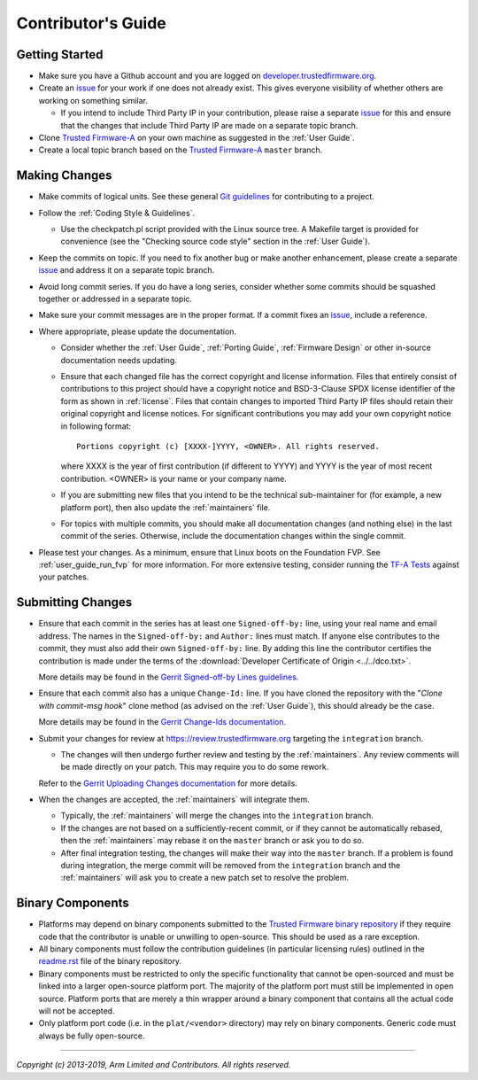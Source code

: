 Contributor's Guide
===================

Getting Started
---------------

-  Make sure you have a Github account and you are logged on
   `developer.trustedfirmware.org`_.
-  Create an `issue`_ for your work if one does not already exist. This gives
   everyone visibility of whether others are working on something similar.

   -  If you intend to include Third Party IP in your contribution, please
      raise a separate `issue`_ for this and ensure that the changes that
      include Third Party IP are made on a separate topic branch.

-  Clone `Trusted Firmware-A`_ on your own machine as suggested in the
   :ref:`User Guide`.
-  Create a local topic branch based on the `Trusted Firmware-A`_ ``master``
   branch.

Making Changes
--------------

-  Make commits of logical units. See these general `Git guidelines`_ for
   contributing to a project.
-  Follow the :ref:`Coding Style & Guidelines`.

   -  Use the checkpatch.pl script provided with the Linux source tree. A
      Makefile target is provided for convenience (see the "Checking source code
      style" section in the :ref:`User Guide`).

-  Keep the commits on topic. If you need to fix another bug or make another
   enhancement, please create a separate `issue`_ and address it on a separate
   topic branch.
-  Avoid long commit series. If you do have a long series, consider whether
   some commits should be squashed together or addressed in a separate topic.
-  Make sure your commit messages are in the proper format. If a commit fixes
   an `issue`_, include a reference.
-  Where appropriate, please update the documentation.

   -  Consider whether the :ref:`User Guide`, :ref:`Porting Guide`,
      :ref:`Firmware Design` or other in-source documentation needs updating.
   -  Ensure that each changed file has the correct copyright and license
      information. Files that entirely consist of contributions to this
      project should have a copyright notice and BSD-3-Clause SPDX license
      identifier of the form as shown in :ref:`license`. Files that contain
      changes to imported Third Party IP files should retain their original
      copyright and license notices. For significant contributions you may
      add your own copyright notice in following format:

      ::

          Portions copyright (c) [XXXX-]YYYY, <OWNER>. All rights reserved.

      where XXXX is the year of first contribution (if different to YYYY) and
      YYYY is the year of most recent contribution. <OWNER> is your name or
      your company name.
   -  If you are submitting new files that you intend to be the technical
      sub-maintainer for (for example, a new platform port), then also update
      the :ref:`maintainers` file.
   -  For topics with multiple commits, you should make all documentation
      changes (and nothing else) in the last commit of the series. Otherwise,
      include the documentation changes within the single commit.

-  Please test your changes. As a minimum, ensure that Linux boots on the
   Foundation FVP. See :ref:`user_guide_run_fvp` for more information. For
   more extensive testing, consider running the `TF-A Tests`_ against your
   patches.

Submitting Changes
------------------

-  Ensure that each commit in the series has at least one ``Signed-off-by:``
   line, using your real name and email address. The names in the
   ``Signed-off-by:`` and ``Author:`` lines must match. If anyone else
   contributes to the commit, they must also add their own ``Signed-off-by:``
   line. By adding this line the contributor certifies the contribution is made
   under the terms of the
   :download:`Developer Certificate of Origin <../../dco.txt>`.

   More details may be found in the `Gerrit Signed-off-by Lines guidelines`_.

-  Ensure that each commit also has a unique ``Change-Id:`` line. If you have
   cloned the repository with the "`Clone with commit-msg hook`" clone method
   (as advised on the :ref:`User Guide`), this should already be the case.

   More details may be found in the `Gerrit Change-Ids documentation`_.

-  Submit your changes for review at https://review.trustedfirmware.org
   targeting the ``integration`` branch.

   -  The changes will then undergo further review and testing by the
      :ref:`maintainers`. Any review comments will be made directly on your
      patch. This may require you to do some rework.

   Refer to the `Gerrit Uploading Changes documentation`_ for more details.

-  When the changes are accepted, the :ref:`maintainers` will integrate them.

   -  Typically, the :ref:`maintainers` will merge the changes into the
      ``integration`` branch.
   -  If the changes are not based on a sufficiently-recent commit, or if they
      cannot be automatically rebased, then the :ref:`maintainers` may rebase it
      on the ``master`` branch or ask you to do so.
   -  After final integration testing, the changes will make their way into the
      ``master`` branch. If a problem is found during integration, the merge
      commit will be removed from the ``integration`` branch and the
      :ref:`maintainers` will ask you to create a new patch set to resolve the
      problem.

Binary Components
-----------------

-  Platforms may depend on binary components submitted to the `Trusted Firmware
   binary repository`_ if they require code that the contributor is unable or
   unwilling to open-source. This should be used as a rare exception.
-  All binary components must follow the contribution guidelines (in particular
   licensing rules) outlined in the `readme.rst <tf-binaries-readme_>`_ file of
   the binary repository.
-  Binary components must be restricted to only the specific functionality that
   cannot be open-sourced and must be linked into a larger open-source platform
   port. The majority of the platform port must still be implemented in open
   source. Platform ports that are merely a thin wrapper around a binary
   component that contains all the actual code will not be accepted.
-  Only platform port code (i.e. in the ``plat/<vendor>`` directory) may rely on
   binary components. Generic code must always be fully open-source.

--------------

*Copyright (c) 2013-2019, Arm Limited and Contributors. All rights reserved.*

.. _developer.trustedfirmware.org: https://developer.trustedfirmware.org
.. _issue: https://developer.trustedfirmware.org/project/board/1/
.. _Trusted Firmware-A: https://git.trustedfirmware.org/TF-A/trusted-firmware-a.git
.. _Git guidelines: http://git-scm.com/book/ch5-2.html
.. _Gerrit Uploading Changes documentation: https://review.trustedfirmware.org/Documentation/user-upload.html
.. _Gerrit Signed-off-by Lines guidelines: https://review.trustedfirmware.org/Documentation/user-signedoffby.html
.. _Gerrit Change-Ids documentation: https://review.trustedfirmware.org/Documentation/user-changeid.html
.. _TF-A Tests: https://git.trustedfirmware.org/TF-A/tf-a-tests.git/about/
.. _Trusted Firmware binary repository: https://review.trustedfirmware.org/admin/repos/tf-binaries
.. _tf-binaries-readme: https://git.trustedfirmware.org/tf-binaries.git/tree/readme.rst
